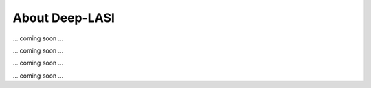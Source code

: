 About Deep-LASI
=====

.. _Automated multi-color FRET data anlysis

... coming soon ...

.. _Repositories

... coming soon ...

.. _Code of Conduct

... coming soon ...

.. _Acknowledgement

... coming soon ...
